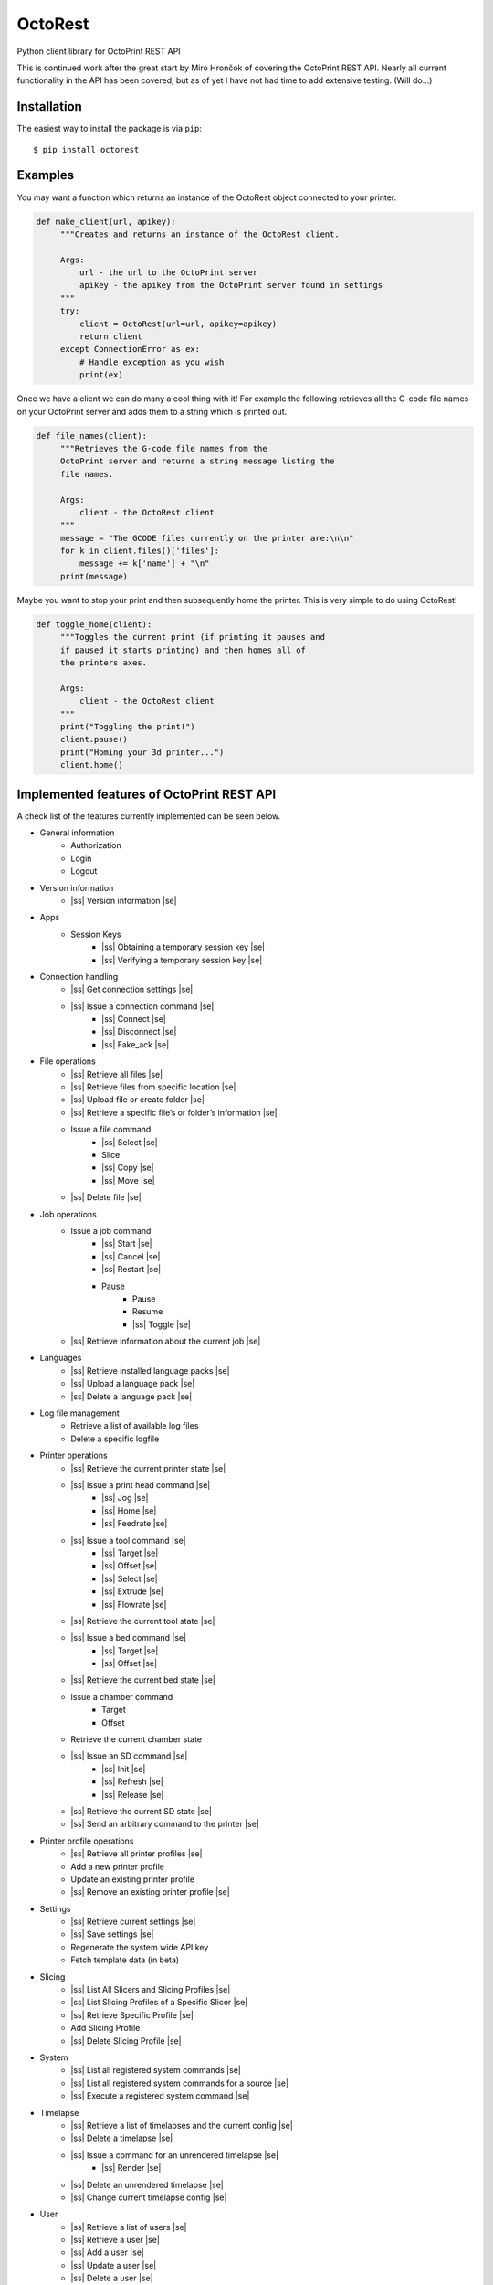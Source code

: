 .. |ss| raw:: html

   <strike>

.. |se| raw:: html

   </strike>

===========================
OctoRest
===========================

.. image:: https://travis-ci.org/dougbrion/OctoRest.svg?branch=master
    :target: https://travis-ci.org/dougbrion/OctoRest


Python client library for OctoPrint REST API

This is continued work after the great start by Miro Hrončok of covering the
OctoPrint REST API. Nearly all current functionality in the API has been covered,
but as of yet I have not had time to add extensive testing. (Will do...)

Installation
------------

The easiest way to install the package is via ``pip``::

    $ pip install octorest
    

Examples
--------

You may want a function which returns an instance of the OctoRest object connected to your printer.

.. code-block:: python

   def make_client(url, apikey):
        """Creates and returns an instance of the OctoRest client.
        
        Args:
            url - the url to the OctoPrint server
            apikey - the apikey from the OctoPrint server found in settings
        """
        try:
            client = OctoRest(url=url, apikey=apikey)
            return client
        except ConnectionError as ex:
            # Handle exception as you wish
            print(ex)
            
Once we have a client we can do many a cool thing with it!
For example the following retrieves all the G-code file names on your OctoPrint server and adds them to a string which is printed out.

.. code-block:: python

   def file_names(client):
        """Retrieves the G-code file names from the
        OctoPrint server and returns a string message listing the
        file names.
        
        Args:
            client - the OctoRest client
        """
        message = "The GCODE files currently on the printer are:\n\n"
        for k in client.files()['files']:
            message += k['name'] + "\n"
        print(message)

Maybe you want to stop your print and then subsequently home the printer. This is very simple to do using OctoRest!

.. code-block:: python

   def toggle_home(client):
        """Toggles the current print (if printing it pauses and
        if paused it starts printing) and then homes all of
        the printers axes.
        
        Args:
            client - the OctoRest client 
        """
        print("Toggling the print!")
        client.pause()
        print("Homing your 3d printer...")
        client.home()

Implemented features of OctoPrint REST API
------------------------------------------

A check list of the features currently implemented can be seen below.

* General information
    - Authorization
    - Login
    - Logout
* Version information
    - |ss| Version information |se|
* Apps
    - Session Keys
        - |ss| Obtaining a temporary session key |se|
        - |ss| Verifying a temporary session key |se|
* Connection handling
    - |ss| Get connection settings |se|
    - |ss| Issue a connection command |se|
        - |ss| Connect |se|
        - |ss| Disconnect |se|
        - |ss| Fake_ack |se|
* File operations
    - |ss| Retrieve all files |se|
    - |ss| Retrieve files from specific location |se|
    - |ss| Upload file or create folder |se|
    - |ss| Retrieve a specific file’s or folder’s information |se|
    - Issue a file command
        - |ss| Select |se|
        - Slice
        - |ss| Copy |se|
        - |ss| Move |se|
    - |ss| Delete file |se|
* Job operations
    - Issue a job command
        - |ss| Start |se|
        - |ss| Cancel |se|
        - |ss| Restart |se|
        - Pause
            - Pause
            - Resume
            - |ss| Toggle |se|
    - |ss| Retrieve information about the current job |se|
* Languages
    - |ss| Retrieve installed language packs |se|
    - |ss| Upload a language pack |se|
    - |ss| Delete a language pack |se|
* Log file management
    - Retrieve a list of available log files
    - Delete a specific logfile
* Printer operations
    - |ss| Retrieve the current printer state |se|
    - |ss| Issue a print head command |se|
        - |ss| Jog |se|
        - |ss| Home |se|
        - |ss| Feedrate |se|
    - |ss| Issue a tool command |se|
        - |ss| Target |se|
        - |ss| Offset |se|
        - |ss| Select |se|
        - |ss| Extrude |se|
        - |ss| Flowrate |se|
    - |ss| Retrieve the current tool state |se|
    - |ss| Issue a bed command |se|
        - |ss| Target |se|
        - |ss| Offset |se|
    - |ss| Retrieve the current bed state |se|
    - Issue a chamber command
        - Target
        - Offset
    - Retrieve the current chamber state
    - |ss| Issue an SD command |se|
        - |ss| Init |se|
        - |ss| Refresh |se|
        - |ss| Release |se|
    - |ss| Retrieve the current SD state |se|
    - |ss| Send an arbitrary command to the printer |se|
* Printer profile operations
    - |ss| Retrieve all printer profiles |se|
    - Add a new printer profile
    - Update an existing printer profile
    - |ss| Remove an existing printer profile |se|
* Settings
    - |ss| Retrieve current settings |se|
    - |ss| Save settings |se|
    - Regenerate the system wide API key
    - Fetch template data (in beta)
* Slicing
    - |ss| List All Slicers and Slicing Profiles |se|
    - |ss| List Slicing Profiles of a Specific Slicer |se|
    - |ss| Retrieve Specific Profile |se|
    - Add Slicing Profile
    - |ss| Delete Slicing Profile |se|
* System
    - |ss| List all registered system commands |se|
    - |ss| List all registered system commands for a source |se|
    - |ss| Execute a registered system command |se|
* Timelapse
    - |ss| Retrieve a list of timelapses and the current config |se|
    - |ss| Delete a timelapse |se|
    - |ss| Issue a command for an unrendered timelapse |se|
        - |ss| Render |se|
    - |ss| Delete an unrendered timelapse |se|
    - |ss| Change current timelapse config |se|
* User
    - |ss| Retrieve a list of users |se|
    - |ss| Retrieve a user |se|
    - |ss| Add a user |se|
    - |ss| Update a user |se|
    - |ss| Delete a user |se|
    - |ss| Reset a user’s password |se|
    - |ss| Retrieve a user’s settings |se|
    - Update a user’s settings
    - |ss| Regenerate a user’s personal API key |se|
    - |ss| Delete a user’s personal API key |se|
* Util
    - Test paths or URLs
        - Path
        - URL
        - Server
* Wizard
    - |ss| Retrieve additional data about registered wizards |se|
    - |ss| Finish wizards |se|

Copyright & License
-------------------

Copyright (c) 2016-2017 `Miro Hrončok <miro@hroncok.cz/>`_. MIT License.

Copyright (c) 2017 `Jiří Makarius <meadowfrey@gmail.com/>`_. MIT License.

Copyright (c) 2018, `Douglas Brion <me@douglasbrion.com/>`_. MIT License.
